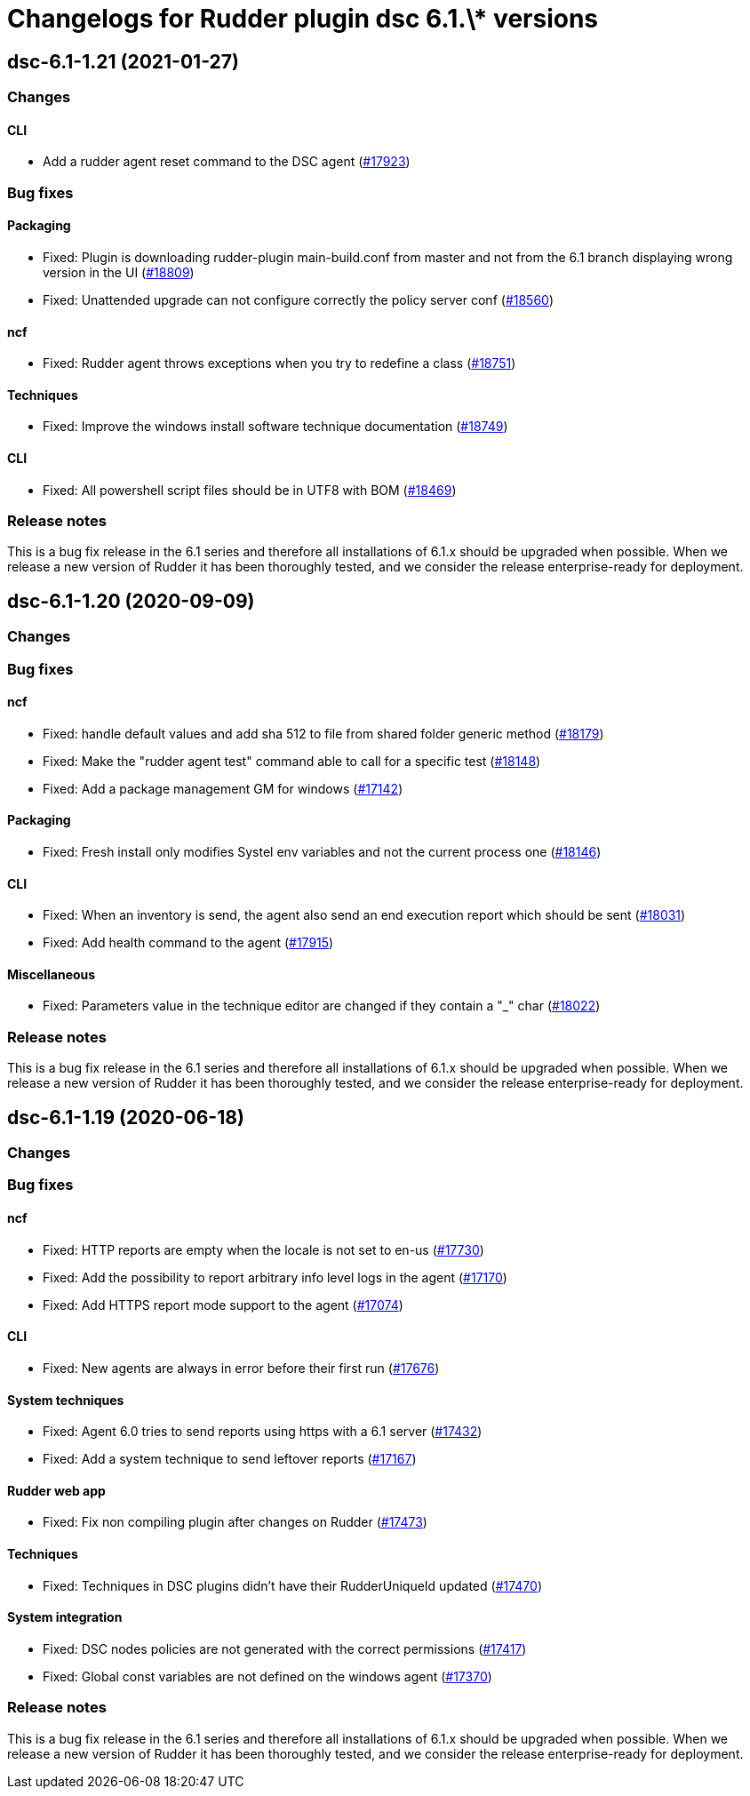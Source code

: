 = Changelogs for Rudder plugin dsc 6.1.\* versions

== dsc-6.1-1.21 (2021-01-27)

=== Changes

==== CLI

* Add a rudder agent reset command to the DSC agent
    (https://issues.rudder.io/issues/17923[#17923])

=== Bug fixes

==== Packaging

* Fixed: Plugin is downloading rudder-plugin main-build.conf from master and not from the 6.1 branch displaying wrong version in the UI
    (https://issues.rudder.io/issues/18809[#18809])
* Fixed: Unattended upgrade can not configure correctly the policy server conf
    (https://issues.rudder.io/issues/18560[#18560])

==== ncf

* Fixed: Rudder agent throws exceptions when you try to redefine a class
    (https://issues.rudder.io/issues/18751[#18751])

==== Techniques

* Fixed: Improve the windows install software technique documentation
    (https://issues.rudder.io/issues/18749[#18749])

==== CLI

* Fixed: All powershell script files should be in UTF8 with BOM
    (https://issues.rudder.io/issues/18469[#18469])

=== Release notes

This is a bug fix release in the 6.1 series and therefore all installations of 6.1.x should be upgraded when possible. When we release a new version of Rudder it has been thoroughly tested, and we consider the release enterprise-ready for deployment.

== dsc-6.1-1.20 (2020-09-09)

=== Changes

=== Bug fixes

==== ncf

* Fixed: handle default values and add sha 512 to file from shared folder generic method
    (https://issues.rudder.io/issues/18179[#18179])
* Fixed: Make the "rudder agent test" command able to call for a specific test
    (https://issues.rudder.io/issues/18148[#18148])
* Fixed: Add a package management GM for windows
    (https://issues.rudder.io/issues/17142[#17142])

==== Packaging

* Fixed: Fresh install only modifies Systel env variables and not the current process one
    (https://issues.rudder.io/issues/18146[#18146])

==== CLI

* Fixed: When an inventory is send, the agent also send an end execution report which should be sent
    (https://issues.rudder.io/issues/18031[#18031])
* Fixed: Add health command to the agent
    (https://issues.rudder.io/issues/17915[#17915])

==== Miscellaneous

* Fixed: Parameters value in the technique editor are changed if they contain a "_" char
    (https://issues.rudder.io/issues/18022[#18022])

=== Release notes

This is a bug fix release in the 6.1 series and therefore all installations of 6.1.x should be upgraded when possible. When we release a new version of Rudder it has been thoroughly tested, and we consider the release enterprise-ready for deployment.

== dsc-6.1-1.19 (2020-06-18)

=== Changes

=== Bug fixes

==== ncf

* Fixed: HTTP reports are empty when the locale is not set to en-us
    (https://issues.rudder.io/issues/17730[#17730])
* Fixed: Add the possibility to report arbitrary info level logs in the agent
    (https://issues.rudder.io/issues/17170[#17170])
* Fixed: Add HTTPS report mode support to the agent
    (https://issues.rudder.io/issues/17074[#17074])

==== CLI

* Fixed: New agents are always in error before their first run
    (https://issues.rudder.io/issues/17676[#17676])

==== System techniques

* Fixed: Agent 6.0 tries to send reports using https with a 6.1 server
    (https://issues.rudder.io/issues/17432[#17432])
* Fixed: Add a system technique to send leftover reports
    (https://issues.rudder.io/issues/17167[#17167])

==== Rudder web app

* Fixed: Fix non compiling plugin after changes on Rudder
    (https://issues.rudder.io/issues/17473[#17473])

==== Techniques

* Fixed: Techniques in DSC plugins didn't have their RudderUniqueId updated
    (https://issues.rudder.io/issues/17470[#17470])

==== System integration

* Fixed: DSC nodes policies are not generated with the correct permissions
    (https://issues.rudder.io/issues/17417[#17417])
* Fixed: Global const variables are not defined on the windows agent
    (https://issues.rudder.io/issues/17370[#17370])

=== Release notes

This is a bug fix release in the 6.1 series and therefore all installations of 6.1.x should be upgraded when possible. When we release a new version of Rudder it has been thoroughly tested, and we consider the release enterprise-ready for deployment.

